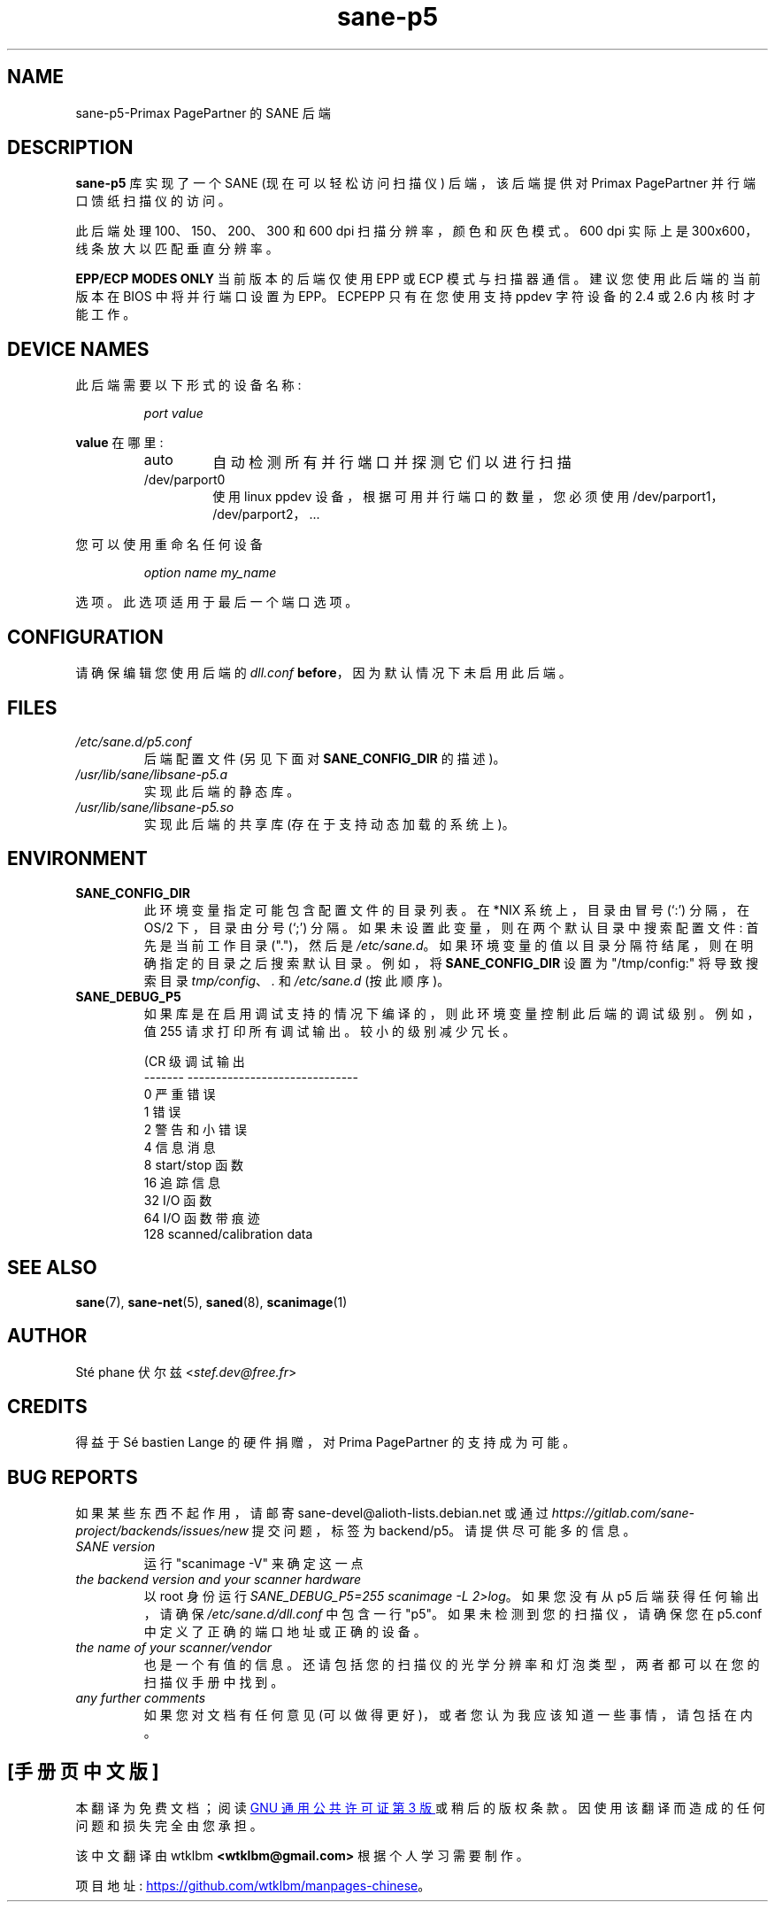 .\" -*- coding: UTF-8 -*-
.\"*******************************************************************
.\"
.\" This file was generated with po4a. Translate the source file.
.\"
.\"*******************************************************************
.TH sane\-p5 5 "15 Feb 2010" "" "SANE Scanner Access Now Easy"
.IX sane\-p5
.SH NAME
sane\-p5\-Primax PagePartner 的 SANE 后端
.SH DESCRIPTION
\fBsane\-p5\fP 库实现了一个 SANE (现在可以轻松访问扫描仪) 后端，该后端提供对 Primax PagePartner
并行端口馈纸扫描仪的访问。
.PP
此后端处理 100、150、200、300 和 600 dpi 扫描分辨率，颜色和灰色模式。600 dpi 实际上是
300x600，线条放大以匹配垂直分辨率。
.PP
\fBEPP/ECP MODES ONLY\fP 当前版本的后端仅使用 EPP 或 ECP 模式与扫描器通信。建议您使用此后端的当前版本在 BIOS
中将并行端口设置为 EPP。ECPEPP 只有在您使用支持 ppdev 字符设备的 2.4 或 2.6 内核时才能工作。
.PP

.SH "DEVICE NAMES"
此后端需要以下形式的设备名称:
.PP
.RS
\fIport value\fP
.RE
.PP
\fBvalue\fP 在哪里:

.RS
.TP 
auto
自动检测所有并行端口并探测它们以进行扫描
.TP 
/dev/parport0
使用 linux ppdev 设备，根据可用并行端口的数量，您必须使用 /dev/parport1，/dev/parport2， ...
.PP
.RE
您可以使用重命名任何设备
.PP
.RS
.br
\fIoption name my_name\fP
.RE
.PP
选项。此选项适用于最后一个端口选项。

.SH CONFIGURATION
请确保编辑您使用后端的 \fIdll.conf\fP \fBbefore\fP，因为默认情况下未启用此后端。
.PP

.SH FILES
.TP 
\fI/etc/sane.d/p5.conf\fP
后端配置文件 (另见下面对 \fBSANE_CONFIG_DIR\fP 的描述)。
.TP 
\fI/usr/lib/sane/libsane\-p5.a\fP
实现此后端的静态库。
.TP 
\fI/usr/lib/sane/libsane\-p5.so\fP
实现此后端的共享库 (存在于支持动态加载的系统上)。

.SH ENVIRONMENT
.TP 
\fBSANE_CONFIG_DIR\fP
此环境变量指定可能包含配置文件的目录列表。 在 *NIX 系统上，目录由冒号 (`:') 分隔，在 OS/2 下，目录由分号 (`;') 分隔。
如果未设置此变量，则在两个默认目录中搜索配置文件: 首先是当前工作目录 (".")，然后是 \fI/etc/sane.d\fP。
如果环境变量的值以目录分隔符结尾，则在明确指定的目录之后搜索默认目录。 例如，将 \fBSANE_CONFIG_DIR\fP 设置为
"/tmp/config:" 将导致搜索目录 \fItmp/config\fP、\fI.\fP 和 \fI/etc/sane.d\fP (按此顺序)。
.TP 
\fBSANE_DEBUG_P5\fP
如果库是在启用调试支持的情况下编译的，则此环境变量控制此后端的调试级别。 例如，值 255 请求打印所有调试输出。 较小的级别减少冗长。

.PP
.RS
.nf
\f (CR 级调试输出
\-\-\-\-\-\-\- \-\-\-\-\-\-\-\-\-\-\-\-\-\-\-\-\-\-\-\-\-\-\-\-\-\-\-\-\-\-
 0 严重错误
 1       错误
 2       警告和小错误
 4      信息消息
 8       start/stop 函数
 16      追踪信息
 32      I/O 函数
 64      I/O 函数带痕迹
 128     scanned/calibration data\fR
.fi

.SH "SEE ALSO"
\fBsane\fP(7), \fBsane\-net\fP(5), \fBsaned\fP(8), \fBscanimage\fP(1)

.SH AUTHOR
St\['e] phane 伏尔兹 <\fIstef.dev@free.fr\fP>

.SH CREDITS
得益于 S\['e] bastien Lange 的硬件捐赠，对 Prima PagePartner 的支持成为可能。

.SH "BUG REPORTS"
如果某些东西不起作用，请邮寄 sane\-devel@alioth\-lists.debian.net 或通过
\fIhttps://gitlab.com/sane\-project/backends/issues/new\fP 提交问题，标签为 backend/p5。
请提供尽可能多的信息。

.TP 
\fISANE version\fP
运行 "scanimage \-V" 来确定这一点
.TP 
\fIthe backend version and your scanner hardware\fP
以 root 身份运行 \fISANE_DEBUG_P5=255 scanimage \-L 2>log\fP。如果您没有从 p5
后端获得任何输出，请确保 \fI/etc/sane.d/dll.conf\fP 中包含一行 "p5"。 如果未检测到您的扫描仪，请确保您在 p5.conf
中定义了正确的端口地址或正确的设备。
.TP 
\fIthe name of your scanner/vendor\fP
也是一个有值的信息。还请包括您的扫描仪的光学分辨率和灯泡类型，两者都可以在您的扫描仪手册中找到。
.TP 
\fIany further comments\fP
如果您对文档有任何意见 (可以做得更好)，或者您认为我应该知道一些事情，请包括在内。
.PP
.SH [手册页中文版]
.PP
本翻译为免费文档；阅读
.UR https://www.gnu.org/licenses/gpl-3.0.html
GNU 通用公共许可证第 3 版
.UE
或稍后的版权条款。因使用该翻译而造成的任何问题和损失完全由您承担。
.PP
该中文翻译由 wtklbm
.B <wtklbm@gmail.com>
根据个人学习需要制作。
.PP
项目地址:
.UR \fBhttps://github.com/wtklbm/manpages-chinese\fR
.ME 。
